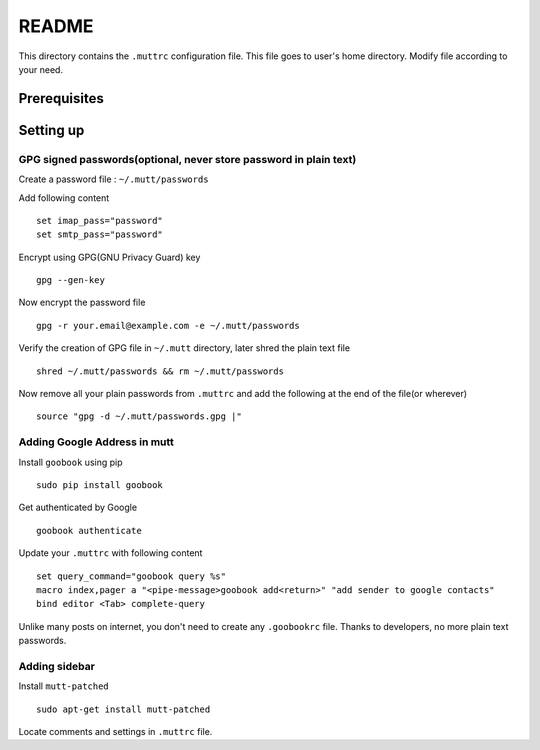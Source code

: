 README
======

This directory contains the ``.muttrc`` configuration file. This file goes to
user's home directory. Modify file according to your need.

Prerequisites
-------------


Setting up
----------

GPG signed passwords(optional, never store password in plain text)
^^^^^^^^^^^^^^^^^^^^^^^^^^^^^^^^^^^^^^^^^^^^^^^^^^^^^^^^^^^^^^^^^^

Create a password file : ``~/.mutt/passwords``

Add following content ::

	set imap_pass="password"
	set smtp_pass="password"

Encrypt using GPG(GNU Privacy Guard) key ::

	gpg --gen-key

Now encrypt the password file ::

	gpg -r your.email@example.com -e ~/.mutt/passwords

Verify the creation of GPG file in ``~/.mutt`` directory, later shred the plain
text file ::

	shred ~/.mutt/passwords && rm ~/.mutt/passwords

Now remove all your plain passwords from ``.muttrc`` and add the following at
the end of the file(or wherever) ::

	source "gpg -d ~/.mutt/passwords.gpg |"


Adding Google Address in mutt
^^^^^^^^^^^^^^^^^^^^^^^^^^^^^

Install ``goobook`` using pip ::

	sudo pip install goobook

Get authenticated by Google ::

	goobook authenticate

Update your ``.muttrc`` with following content ::

	set query_command="goobook query %s"
	macro index,pager a "<pipe-message>goobook add<return>" "add sender to google contacts"
	bind editor <Tab> complete-query

Unlike many posts on internet, you don't need to create any ``.goobookrc`` file.
Thanks to developers, no more plain text passwords.


Adding sidebar
^^^^^^^^^^^^^^

Install ``mutt-patched`` ::

	sudo apt-get install mutt-patched

Locate comments and settings in ``.muttrc`` file.
